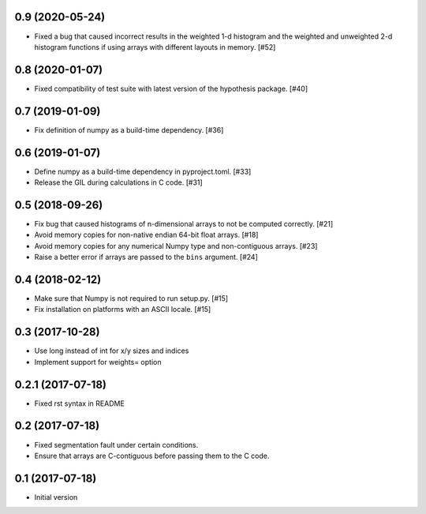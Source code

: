 0.9 (2020-05-24)
----------------

- Fixed a bug that caused incorrect results in the weighted
  1-d histogram and the weighted and unweighted 2-d histogram
  functions if using arrays with different layouts in memory.
  [#52]

0.8 (2020-01-07)
----------------

- Fixed compatibility of test suite with latest version of the
  hypothesis package. [#40]

0.7 (2019-01-09)
----------------

- Fix definition of numpy as a build-time dependency. [#36]

0.6 (2019-01-07)
----------------

- Define numpy as a build-time dependency in pyproject.toml. [#33]

- Release the GIL during calculations in C code. [#31]

0.5 (2018-09-26)
----------------

- Fix bug that caused histograms of n-dimensional arrays to
  not be computed correctly. [#21]

- Avoid memory copies for non-native endian 64-bit float arrays. [#18]

- Avoid memory copies for any numerical Numpy type and
  non-contiguous arrays. [#23]

- Raise a better error if arrays are passed to the ``bins`` argument. [#24]

0.4 (2018-02-12)
----------------

- Make sure that Numpy is not required to run setup.py. [#15]

- Fix installation on platforms with an ASCII locale. [#15]

0.3 (2017-10-28)
----------------

- Use long instead of int for x/y sizes and indices

- Implement support for weights= option

0.2.1 (2017-07-18)
------------------

- Fixed rst syntax in README

0.2 (2017-07-18)
----------------

- Fixed segmentation fault under certain conditions.

- Ensure that arrays are C-contiguous before passing them to the C code.

0.1 (2017-07-18)
----------------

- Initial version
